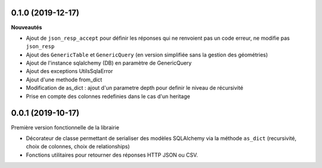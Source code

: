 0.1.0 (2019-12-17)
------------------

**Nouveautés**

* Ajout de ``json_resp_accept`` pour définir les réponses qui ne renvoient pas un code erreur, ne modifie pas ``json_resp``
* Ajout des ``GenericTable`` et ``GenericQuery`` (en version simplifiée sans la gestion des géométries)
* Ajout de l'instance sqlalchemy (DB) en paramètre de GenericQuery
* Ajout des exceptions UtilsSqlaError
* Ajout d'une methode from_dict
* Modification de as_dict : ajout d'un parametre depth pour definir le niveau de récursivité
* Prise en compte des colonnes redefinies dans le cas d'un heritage

0.0.1 (2019-10-17)
------------------

Première version fonctionnelle de la librairie

* Décorateur de classe permettant de serialiser des modèles SQLAlchemy via la méthode ``as_dict`` (recursivité, choix de colonnes, choix de relationships)
* Fonctions utilitaires pour retourner des réponses HTTP JSON ou CSV.
